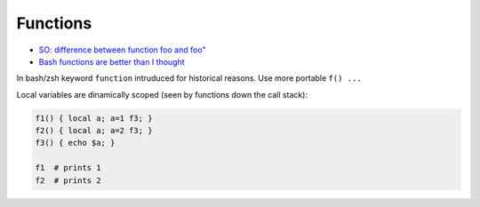 
Functions
#########
* `SO: difference between function foo and foo" <https://unix.stackexchange.com/a/73854>`_
* `Bash functions are better than I thought <https://cuddly-octo-palm-tree.com/posts/2021-10-31-better-bash-functions/>`_

In bash/zsh keyword ``function`` intruduced for historical reasons. Use more portable ``f() ...``

Local variables are dinamically scoped (seen by functions down the call stack):

.. code-block:: sh

    f1() { local a; a=1 f3; }
    f2() { local a; a=2 f3; }
    f3() { echo $a; }

    f1  # prints 1
    f2  # prints 2
